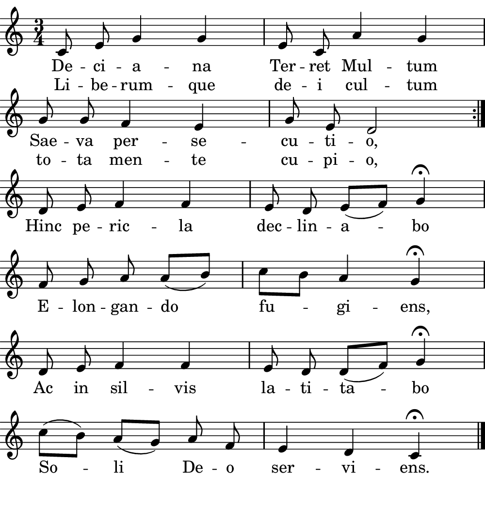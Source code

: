 \version "2.18.2"

#(set! paper-alist (cons '("boolet size" . (cons (* 5 in) (* 5.25 in))) paper-alist))

\paper {
   #(set-paper-size "boolet size")
   indent = 0\cm
   top-margin = 0
   bottom-margin = 0
   right-margin = 0
   left-margin = 0
} 

\header {
  tagline = ""  % removed
}

musicOne = \relative c' {
  \autoBeamOff
  \cadenzaOn
  \time 3/4
  c8 e8 g4 g4 \bar "|" e8 c8 a'4 g4 \bar "|" \break
  g8 g8 f4 e4 \bar "|" g8 e8 d2 \bar ":|." \break
  d8 e8 f4 f4 \bar "|" e8 d8 e8( [f8]) g4\fermata \bar "|" \break
  f8 g8 a8 a8( [b8]) \bar "|" c8[ b8] a4 g4\fermata \bar "|" \break
  d8 e8 f4 f4  \bar "|" e8 d8 d8( [f8]) g4\fermata \bar "|" \break
  c8( [b8]) a8( [g8]) a8 f8 \bar "|" e4 d4 c4\fermata \bar "|." \break
}
verseOne = \lyricmode {
  De -- ci -- a -- na Ter -- ret Mul -- tum
  Sae -- va per -- se -- cu -- ti -- o,
}

verseTwo = \lyricmode {
  Hinc pe -- ric -- la dec -- lin -- a -- bo
  E -- lon -- gan -- do fu -- gi -- ens,
  Ac in sil -- vis la -- ti -- ta -- bo
  So -- li De -- o ser -- vi -- ens.
}

\score {
  <<
    \new Voice = "one" {
    \clef treble 
    \key c \major
      \musicOne
    }
    \new Lyrics \lyricsto "one" {
      <<
      { \verseOne }
      \new Lyrics {
	\set associatedVoice = "one"
	 Li -- be -- rum -- que de -- i cul -- tum
	 to -- ta men -- te cu -- pi -- o,
      }

      >>
      \verseTwo
    }
  >>
}